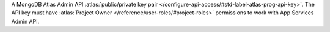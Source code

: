 A MongoDB Atlas Admin API :atlas:`public/private key pair
</configure-api-access/#std-label-atlas-prog-api-key>`. The API key must
have :atlas:`Project Owner </reference/user-roles/#project-roles>`
permissions to work with App Services Admin API.
